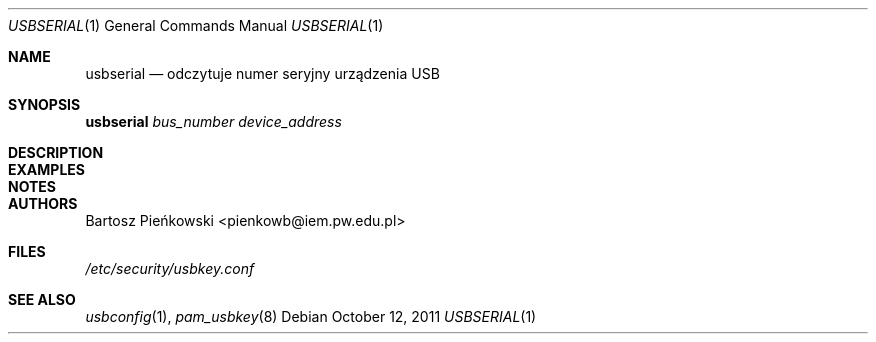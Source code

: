.Dd October 12, 2011
.Dt USBSERIAL 1
.Os
.Sh NAME
.Nm usbserial
.Nd odczytuje numer seryjny urządzenia USB
.Sh SYNOPSIS
.Nm Ar bus_number device_address
.Sh DESCRIPTION
.Sh EXAMPLES
.Sh NOTES
.Sh AUTHORS
.An Bartosz Pieńkowski Aq pienkowb@iem.pw.edu.pl
.Sh FILES
.Pa /etc/security/usbkey.conf
.Sh SEE ALSO
.Xr usbconfig 1 ,
.Xr pam_usbkey 8
